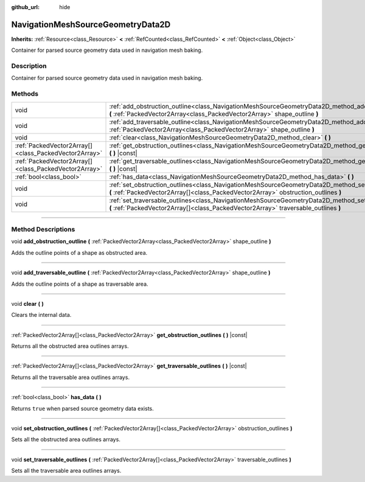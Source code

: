 :github_url: hide

.. DO NOT EDIT THIS FILE!!!
.. Generated automatically from Godot engine sources.
.. Generator: https://github.com/godotengine/godot/tree/master/doc/tools/make_rst.py.
.. XML source: https://github.com/godotengine/godot/tree/master/doc/classes/NavigationMeshSourceGeometryData2D.xml.

.. _class_NavigationMeshSourceGeometryData2D:

NavigationMeshSourceGeometryData2D
==================================

**Inherits:** :ref:`Resource<class_Resource>` **<** :ref:`RefCounted<class_RefCounted>` **<** :ref:`Object<class_Object>`

Container for parsed source geometry data used in navigation mesh baking.

.. rst-class:: classref-introduction-group

Description
-----------

Container for parsed source geometry data used in navigation mesh baking.

.. rst-class:: classref-reftable-group

Methods
-------

.. table::
   :widths: auto

   +-------------------------------------------------------+--------------------------------------------------------------------------------------------------------------------------------------------------------------------------------------------------+
   | void                                                  | :ref:`add_obstruction_outline<class_NavigationMeshSourceGeometryData2D_method_add_obstruction_outline>` **(** :ref:`PackedVector2Array<class_PackedVector2Array>` shape_outline **)**            |
   +-------------------------------------------------------+--------------------------------------------------------------------------------------------------------------------------------------------------------------------------------------------------+
   | void                                                  | :ref:`add_traversable_outline<class_NavigationMeshSourceGeometryData2D_method_add_traversable_outline>` **(** :ref:`PackedVector2Array<class_PackedVector2Array>` shape_outline **)**            |
   +-------------------------------------------------------+--------------------------------------------------------------------------------------------------------------------------------------------------------------------------------------------------+
   | void                                                  | :ref:`clear<class_NavigationMeshSourceGeometryData2D_method_clear>` **(** **)**                                                                                                                  |
   +-------------------------------------------------------+--------------------------------------------------------------------------------------------------------------------------------------------------------------------------------------------------+
   | :ref:`PackedVector2Array[]<class_PackedVector2Array>` | :ref:`get_obstruction_outlines<class_NavigationMeshSourceGeometryData2D_method_get_obstruction_outlines>` **(** **)** |const|                                                                    |
   +-------------------------------------------------------+--------------------------------------------------------------------------------------------------------------------------------------------------------------------------------------------------+
   | :ref:`PackedVector2Array[]<class_PackedVector2Array>` | :ref:`get_traversable_outlines<class_NavigationMeshSourceGeometryData2D_method_get_traversable_outlines>` **(** **)** |const|                                                                    |
   +-------------------------------------------------------+--------------------------------------------------------------------------------------------------------------------------------------------------------------------------------------------------+
   | :ref:`bool<class_bool>`                               | :ref:`has_data<class_NavigationMeshSourceGeometryData2D_method_has_data>` **(** **)**                                                                                                            |
   +-------------------------------------------------------+--------------------------------------------------------------------------------------------------------------------------------------------------------------------------------------------------+
   | void                                                  | :ref:`set_obstruction_outlines<class_NavigationMeshSourceGeometryData2D_method_set_obstruction_outlines>` **(** :ref:`PackedVector2Array[]<class_PackedVector2Array>` obstruction_outlines **)** |
   +-------------------------------------------------------+--------------------------------------------------------------------------------------------------------------------------------------------------------------------------------------------------+
   | void                                                  | :ref:`set_traversable_outlines<class_NavigationMeshSourceGeometryData2D_method_set_traversable_outlines>` **(** :ref:`PackedVector2Array[]<class_PackedVector2Array>` traversable_outlines **)** |
   +-------------------------------------------------------+--------------------------------------------------------------------------------------------------------------------------------------------------------------------------------------------------+

.. rst-class:: classref-section-separator

----

.. rst-class:: classref-descriptions-group

Method Descriptions
-------------------

.. _class_NavigationMeshSourceGeometryData2D_method_add_obstruction_outline:

.. rst-class:: classref-method

void **add_obstruction_outline** **(** :ref:`PackedVector2Array<class_PackedVector2Array>` shape_outline **)**

Adds the outline points of a shape as obstructed area.

.. rst-class:: classref-item-separator

----

.. _class_NavigationMeshSourceGeometryData2D_method_add_traversable_outline:

.. rst-class:: classref-method

void **add_traversable_outline** **(** :ref:`PackedVector2Array<class_PackedVector2Array>` shape_outline **)**

Adds the outline points of a shape as traversable area.

.. rst-class:: classref-item-separator

----

.. _class_NavigationMeshSourceGeometryData2D_method_clear:

.. rst-class:: classref-method

void **clear** **(** **)**

Clears the internal data.

.. rst-class:: classref-item-separator

----

.. _class_NavigationMeshSourceGeometryData2D_method_get_obstruction_outlines:

.. rst-class:: classref-method

:ref:`PackedVector2Array[]<class_PackedVector2Array>` **get_obstruction_outlines** **(** **)** |const|

Returns all the obstructed area outlines arrays.

.. rst-class:: classref-item-separator

----

.. _class_NavigationMeshSourceGeometryData2D_method_get_traversable_outlines:

.. rst-class:: classref-method

:ref:`PackedVector2Array[]<class_PackedVector2Array>` **get_traversable_outlines** **(** **)** |const|

Returns all the traversable area outlines arrays.

.. rst-class:: classref-item-separator

----

.. _class_NavigationMeshSourceGeometryData2D_method_has_data:

.. rst-class:: classref-method

:ref:`bool<class_bool>` **has_data** **(** **)**

Returns ``true`` when parsed source geometry data exists.

.. rst-class:: classref-item-separator

----

.. _class_NavigationMeshSourceGeometryData2D_method_set_obstruction_outlines:

.. rst-class:: classref-method

void **set_obstruction_outlines** **(** :ref:`PackedVector2Array[]<class_PackedVector2Array>` obstruction_outlines **)**

Sets all the obstructed area outlines arrays.

.. rst-class:: classref-item-separator

----

.. _class_NavigationMeshSourceGeometryData2D_method_set_traversable_outlines:

.. rst-class:: classref-method

void **set_traversable_outlines** **(** :ref:`PackedVector2Array[]<class_PackedVector2Array>` traversable_outlines **)**

Sets all the traversable area outlines arrays.

.. |virtual| replace:: :abbr:`virtual (This method should typically be overridden by the user to have any effect.)`
.. |const| replace:: :abbr:`const (This method has no side effects. It doesn't modify any of the instance's member variables.)`
.. |vararg| replace:: :abbr:`vararg (This method accepts any number of arguments after the ones described here.)`
.. |constructor| replace:: :abbr:`constructor (This method is used to construct a type.)`
.. |static| replace:: :abbr:`static (This method doesn't need an instance to be called, so it can be called directly using the class name.)`
.. |operator| replace:: :abbr:`operator (This method describes a valid operator to use with this type as left-hand operand.)`
.. |bitfield| replace:: :abbr:`BitField (This value is an integer composed as a bitmask of the following flags.)`
